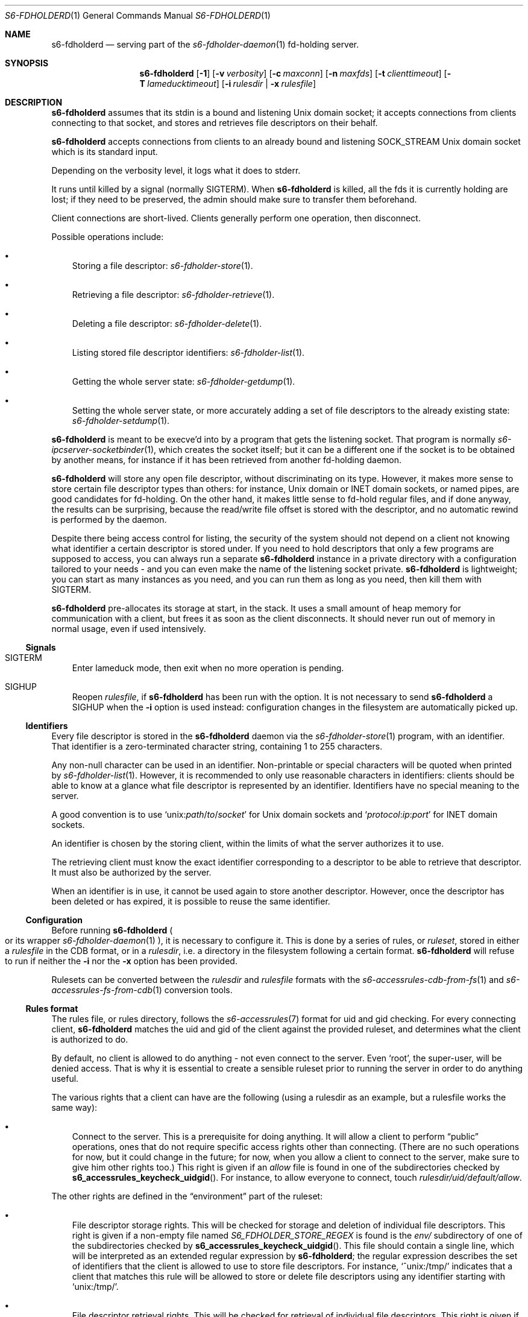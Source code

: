 .Dd August 26, 2020
.Dt S6-FDHOLDERD 1
.Os
.Sh NAME
.Nm s6-fdholderd
.Nd serving part of the
.Xr s6-fdholder-daemon 1
fd-holding server.
.Sh SYNOPSIS
.Nm
.Op Fl 1
.Op Fl v Ar verbosity
.Op Fl c Ar maxconn
.Op Fl n Ar maxfds
.Op Fl t Ar clienttimeout
.Op Fl T Ar lameducktimeout
.Op Fl i Ar rulesdir | Fl x Ar rulesfile
.Sh DESCRIPTION
.Nm
assumes that its stdin is a bound and listening Unix domain socket; it
accepts connections from clients connecting to that socket, and stores
and retrieves file descriptors on their behalf.
.Pp
.Nm
accepts connections from clients to an already bound and listening
.Dv SOCK_STREAM
Unix domain socket which is its standard input.
.Pp
Depending on the verbosity level, it logs what it does to stderr.
.Pp
It runs until killed by a signal (normally SIGTERM). When
.Nm
is killed, all the fds it is currently holding are lost; if they need
to be preserved, the admin should make sure to transfer them
beforehand.
.Pp
Client connections are short-lived. Clients generally perform one
operation, then disconnect.
.Pp
Possible operations include:
.Bl -bullet -width x
.It
Storing a file descriptor:
.Xr s6-fdholder-store 1 .
.It
Retrieving a file descriptor:
.Xr s6-fdholder-retrieve 1 .
.It
Deleting a file descriptor:
.Xr s6-fdholder-delete 1 .
.It
Listing stored file descriptor identifiers:
.Xr s6-fdholder-list 1 .
.It
Getting the whole server state:
.Xr s6-fdholder-getdump 1 .
.It
Setting the whole server state, or more accurately adding a set of
file descriptors to the already existing state:
.Xr s6-fdholder-setdump 1 .
.El
.Pp
.Nm
is meant to be execve'd into by a program that gets the listening
socket. That program is normally
.Xr s6-ipcserver-socketbinder 1 ,
which creates the socket itself; but it can be a different one if the
socket is to be obtained by another means, for instance if it has been
retrieved from another fd-holding daemon.
.Pp
.Nm
will store any open file descriptor, without discriminating on its
type. However, it makes more sense to store certain file descriptor
types than others: for instance, Unix domain or INET domain sockets,
or named pipes, are good candidates for fd-holding. On the other hand,
it makes little sense to fd-hold regular files, and if done anyway,
the results can be surprising, because the read/write file offset is
stored with the descriptor, and no automatic rewind is performed by
the daemon.
.Pp
Despite there being access control for listing, the security of the
system should not depend on a client not knowing what identifier a
certain descriptor is stored under. If you need to hold descriptors
that only a few programs are supposed to access, you can always run a
separate
.Nm
instance in a private directory with a configuration tailored to your
needs - and you can even make the name of the listening socket
private.
.Nm
is lightweight; you can start as many instances as you need, and you
can run them as long as you need, then kill them with SIGTERM.
.Pp
.Nm
pre-allocates its storage at start, in the stack. It uses a small
amount of heap memory for communication with a client, but frees it as
soon as the client disconnects. It should never run out of memory in
normal usage, even if used intensively.
.Ss Signals
.Bl -tag -width x
.It SIGTERM
Enter lameduck mode, then exit when no more operation is pending.
.It SIGHUP
Reopen
.Ar rulesfile ,
if
.Nm
has been run with the
.F x
option. It is not necessary to send
.Nm
a SIGHUP when the
.Fl i
option is used instead: configuration changes in the filesystem are
automatically picked up.
.El
.Ss Identifiers
Every file descriptor is stored in the
.Nm
daemon via the
.Xr s6-fdholder-store 1
program, with an identifier. That identifier is a zero-terminated
character string, containing 1 to 255 characters.
.Pp
Any non-null character can be used in an identifier. Non-printable or
special characters will be quoted when printed by
.Xr s6-fdholder-list 1 .
However, it is recommended to only use reasonable characters in
identifiers: clients should be able to know at a glance what file
descriptor is represented by an identifier. Identifiers have no
special meaning to the server.
.Pp
A good convention is to use
.Ql unix: Ns Em path Ns / Ns Em to Ns / Ns Em socket
for Unix domain sockets and
.Ql Em protocol Ns : Ns Em ip Ns : Ns Em port
for INET domain sockets.
.Pp
An identifier is chosen by the storing client, within the limits of
what the server authorizes it to use.
.Pp
The retrieving client must know the exact identifier corresponding to
a descriptor to be able to retrieve that descriptor. It must also be
authorized by the server.
.Pp
When an identifier is in use, it cannot be used again to store another
descriptor. However, once the descriptor has been deleted or has
expired, it is possible to reuse the same identifier.
.Ss Configuration
Before running
.Nm
.Po
or its wrapper
.Xr s6-fdholder-daemon 1
.Pc ,
it is necessary to configure it. This is done by a series of rules, or
.Em ruleset ,
stored in either a
.Em rulesfile
in the CDB format, or in a
.Em rulesdir ,
i.e. a directory in the filesystem following a certain format.
.Nm
will refuse to run if neither the
.Fl i
nor the
.Fl x
option has been provided.
.Pp
Rulesets can be converted between the
.Em rulesdir
and
.Em rulesfile
formats with the
.Xr s6-accessrules-cdb-from-fs 1
and
.Xr s6-accessrules-fs-from-cdb 1
conversion tools.
.Ss Rules format
The rules file, or rules directory, follows the
.Xr s6-accessrules 7
format for uid and gid checking. For every connecting client,
.Nm s6-fdholderd
matches the uid and gid of the client against the provided ruleset,
and determines what the client is authorized to do.
.Pp
By default, no client is allowed to do anything - not even connect to
the server. Even
.Ql root ,
the super-user, will be denied access. That is why it is essential to
create a sensible ruleset prior to running the server in order to do
anything useful.
.Pp
The various rights that a client can have are the following (using a
rulesdir as an example, but a rulesfile works the same way):
.Bl -bullet -width x
.It
Connect to the server. This is a prerequisite for doing anything. It
will allow a client to perform
.Dq public
operations, ones that do not require specific access rights other than
connecting. (There are no such operations for now, but it could change
in the future; for now, when you allow a client to connect to the
server, make sure to give him other rights too.) This right is given
if an
.Pa allow
file is found in one of the subdirectories checked by
.Fn s6_accessrules_keycheck_uidgid .
For instance, to allow everyone to connect, touch
.Pa rulesdir/uid/default/allow .
.El
.Pp
The other rights are defined in the
.Dq environment
part of the ruleset:
.Bl -bullet -width x
.It
File descriptor storage rights. This will be checked for storage and
deletion of individual file descriptors. This right is given if a
non-empty file named
.Pa S6_FDHOLDER_STORE_REGEX
is found is the
.Pa env/
subdirectory of one of the subdirectories checked by
.Fn s6_accessrules_keycheck_uidgid .
This file should contain a single line, which will be interpreted as
an extended regular expression by
.Nm ;
the regular expression describes the set of identifiers that the
client is allowed to use to store file descriptors. For instance,
.Ql ^unix:/tmp/
indicates that a client that matches this rule will be allowed to
store or delete file descriptors using any identifier starting with
.Ql unix:/tmp/ .
.It
File descriptor retrieval rights. This will be checked for retrieval
of individual file descriptors. This right is given if a non-empty
file named
.Pa S6_FDHOLDER_RETRIEVE_REGEX
is found is the
.Pa env/
subdirectory of one of the subdirectories checked by
.Fn s6_accessrules_keycheck_uidgid .
This file should contain a single line, which will be interpreted as
an extended regular expression by
.Nm ;
the regular expression describes the set of identifiers that the
client is allowed to use to retrieve file descriptors. For instance,
.Ql ^unix:/tmp/
indicates that a client that matches this rule will be allowed to
retrieve file descriptors that are identified by strings starting with
.Ql unix:/tmp/ .
.It
Listing rights. This will be checked for clients wanting to list the
identifiers of the descriptors currently stored in the server. This
right is given if a non-empty file named
.Pa S6_FDHOLDER_LIST
is found in the
.Pa env/
subdirectory of one of the subdirectories checked by
.Fn s6_accessrules_keycheck_uidgid .
.It
Dump reading rights. This will be checked for clients wanting to copy
the whole state of the server. This right is given if a non-empty file
named
.Pa S6_FDHOLDER_GETDUMP
is found is the
.Pa env/
subdirectory of one of the subdirectories checked by
.Fn s6_accessrules_keycheck_uidgid .
This is very powerful: you should only give this right to
.Ql root ,
or to a dedicated uid that is only used to perform dump transfers.
.It
Dump writing rights. This will be checked for clients wanting to copy
an entire set of file descriptors into the server. This right is given
if a non-empty file named
.Pa S6_FDHOLDER_SETDUMP
is found is the
.Pa env/
subdirectory of one of the subdirectories checked by
.Fn s6_accessrules_keycheck_uidgid .
This is very powerful: you should only give this right to
.Ql root ,
or to a dedicated uid that is only used to perform dump transfers.
.El
.Sh OPTIONS
.Bl -tag -width x
.It Fl 1
Write a newline to stdout, and close stdout, right before entering the
client-accepting loop. If stdout is suitably redirected, this can be
used by monitoring programs to check when the server is accepting
connections. See
.Xr s6-notifywhenup 7
for more information on readiness notification.
.It Fl v Ar verbosity
Be more or less verbose.
.Ar verbosity
can be 0 (quiet), 1 (normal), or 2 or more (verbose).
.It Fl c Ar maxconn
Accept at most
.Ar maxconn
concurrent connections. Default is 16. It is impossible to set it
higher than the value of the
.Dv S6_FDHOLDER_MAX
macro, i.e. 256. Client connections to this server are short-lived, so
this number needs not be too high. Every client connection eats up one
available file descriptor, so it is best for
.Ar maxconn
to be as small as possible.
.It Fl n Ar maxfds
Store at most
.Ar maxfds
file descriptors. Default is 1000. It is impossible to set it higher
than the number of files that can be opened by the
.Nm
process, minus a few descriptors needed for correct operation. Before
running
.Nm ,
make sure to use
.Xr s6-softlimit 1
to properly adjust the number of openable files of the current
process.
.It Fl t Ar clienttimeout
Disconnect a client if it's in the middle of an operation and it has
not written or read any data in
.Ar clienttimeout
milliseconds. By default,
.Ar clienttimeout
is 0, which means infinite.
.It Fl t Ar lameducktimeout
Give clients
.Ar lameducktimeout
milliseconds to finish their current operation before exiting after
receiving a SIGTERM. By default,
.Ar lameducktimeout
is 0, which means infinite.
.It Fl x Ar rulesfile
Read access rights configuration from CDB file
.Ar rulesfile .
.It Fl i Ar rulesdir
Read access rights configuration from the filesystem in directory
.Ar rulesdir .
.El
.Sh EXAMPLES
Assuming you want to run an
.Nm
daemon in the
.Pa /service/fdholder
directory with the
.Fl i Ar rules
option, you should:
.Bl -bullet -width x
.It
Prepare the rules directory:
.Bd -literal -offset indent
mkdir /service/fdholder/rules
cd /service/fdholder/rules
mkdir uid gid
.Ed
.It
Allow a few users, or everyone, to connect. To allow root to connect:
.Bd -literal -offset indent
mkdir uid/0
touch uid/0/allow
.Ed
.Pp
To allow everyone to connect:
.Bd -literal -offset indent
mkdir uid/default
touch uid/default/allow
.Ed
.El
.Pp
Depending on your policy, you should now give certain rights to
certain users or groups. For instance:
.Bl -bullet -width x
.It
To allow user number 50 to perform dump transfers from and to this
server:
.Bd -literal -offset indent
mkdir -p uid/50/env
touch uid/50/allow
echo > uid/50/env/S6_FDHOLDER_GETDUMP
echo > uid/50/env/S6_FDHOLDER_SETDUMP
.Ed
.It
To allow user number 72 to store a descriptor under the name
.Ql foobar
and
.Em only
this name:
.Bd -literal -offset width x
mkdir -p uid/72/env
touch uid/72/allow
echo '^foobar$' > uid/72/env/S6_FDHOLDER_STORE_REGEX
.Ed
.It
To allow users having 23 as their primary group number to retrieve
file descriptors with an identifier containing
.Ql foo ,
then one character, then
.Ql bar :
.Bd -literal -offset indent
mkdir -p gid/23/env
touch gid/23/allow
echo foo.bar > gid/23/env/S6_FDHOLDER_RETRIEVE_REGEX
.Ed
.It
To allow the same users to list all identifiers:
.Bd -literal -offset indent
echo > gid/23/env/S6_FDHOLDER_LIST
.Ed
.It
To allow everyone to dump entire states into the server
.Po
.Sy never do this !
it's only an example
.Pc :
.Bd -literal -offset indent
mkdir -p uid/default/env
touch uid/default/allow
echo > uid/default/env/S6_FDHOLDER_SETDUMP
.Ed
.El
.Sh SEE ALSO
.Xr s6-fdholder-daemon 1 ,
.Xr s6-fdholder-store 1 ,
.Xr s6-fdholder-retrieve 1 ,
.Xr s6-fdholder-delete 1 ,
.Xr s6-fdholder-list 1 ,
.Xr s6-fdholder-getdump 1 ,
.Xr s6-fdholder-setdump 1 ,
.Xr s6-fdholder-transferdump 1
.Pp
This man page is ported from the authoritative documentation at
.Lk http://skarnet.org/software/s6/ .
.Sh AUTHORS
.An Laurent Bercot
